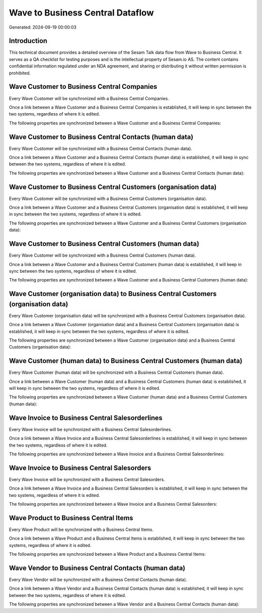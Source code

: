 =================================
Wave to Business Central Dataflow
=================================

Generated: 2024-09-19 00:00:03

Introduction
------------

This technical document provides a detailed overview of the Sesam Talk data flow from Wave to Business Central. It serves as a QA checklist for testing purposes and is the intellectual property of Sesam.io AS. The content contains confidential information regulated under an NDA agreement, and sharing or distributing it without written permission is prohibited.

Wave Customer to Business Central Companies
-------------------------------------------
Every Wave Customer will be synchronized with a Business Central Companies.

Once a link between a Wave Customer and a Business Central Companies is established, it will keep in sync between the two systems, regardless of where it is edited.

The following properties are synchronized between a Wave Customer and a Business Central Companies:

.. list-table::
   :header-rows: 1

   * - Wave Customer Property
     - Business Central Companies Property
     - Business Central Data Type


Wave Customer to Business Central Contacts (human data)
-------------------------------------------------------
Every Wave Customer will be synchronized with a Business Central Contacts (human data).

Once a link between a Wave Customer and a Business Central Contacts (human data) is established, it will keep in sync between the two systems, regardless of where it is edited.

The following properties are synchronized between a Wave Customer and a Business Central Contacts (human data):

.. list-table::
   :header-rows: 1

   * - Wave Customer Property
     - Business Central Contacts (human data) Property
     - Business Central Data Type


Wave Customer to Business Central Customers (organisation data)
---------------------------------------------------------------
Every Wave Customer will be synchronized with a Business Central Customers (organisation data).

Once a link between a Wave Customer and a Business Central Customers (organisation data) is established, it will keep in sync between the two systems, regardless of where it is edited.

The following properties are synchronized between a Wave Customer and a Business Central Customers (organisation data):

.. list-table::
   :header-rows: 1

   * - Wave Customer Property
     - Business Central Customers (organisation data) Property
     - Business Central Data Type


Wave Customer to Business Central Customers (human data)
--------------------------------------------------------
Every Wave Customer will be synchronized with a Business Central Customers (human data).

Once a link between a Wave Customer and a Business Central Customers (human data) is established, it will keep in sync between the two systems, regardless of where it is edited.

The following properties are synchronized between a Wave Customer and a Business Central Customers (human data):

.. list-table::
   :header-rows: 1

   * - Wave Customer Property
     - Business Central Customers (human data) Property
     - Business Central Data Type


Wave Customer (organisation data) to Business Central Customers (organisation data)
-----------------------------------------------------------------------------------
Every Wave Customer (organisation data) will be synchronized with a Business Central Customers (organisation data).

Once a link between a Wave Customer (organisation data) and a Business Central Customers (organisation data) is established, it will keep in sync between the two systems, regardless of where it is edited.

The following properties are synchronized between a Wave Customer (organisation data) and a Business Central Customers (organisation data):

.. list-table::
   :header-rows: 1

   * - Wave Customer (organisation data) Property
     - Business Central Customers (organisation data) Property
     - Business Central Data Type


Wave Customer (human data) to Business Central Customers (human data)
---------------------------------------------------------------------
Every Wave Customer (human data) will be synchronized with a Business Central Customers (human data).

Once a link between a Wave Customer (human data) and a Business Central Customers (human data) is established, it will keep in sync between the two systems, regardless of where it is edited.

The following properties are synchronized between a Wave Customer (human data) and a Business Central Customers (human data):

.. list-table::
   :header-rows: 1

   * - Wave Customer (human data) Property
     - Business Central Customers (human data) Property
     - Business Central Data Type


Wave Invoice to Business Central Salesorderlines
------------------------------------------------
Every Wave Invoice will be synchronized with a Business Central Salesorderlines.

Once a link between a Wave Invoice and a Business Central Salesorderlines is established, it will keep in sync between the two systems, regardless of where it is edited.

The following properties are synchronized between a Wave Invoice and a Business Central Salesorderlines:

.. list-table::
   :header-rows: 1

   * - Wave Invoice Property
     - Business Central Salesorderlines Property
     - Business Central Data Type


Wave Invoice to Business Central Salesorders
--------------------------------------------
Every Wave Invoice will be synchronized with a Business Central Salesorders.

Once a link between a Wave Invoice and a Business Central Salesorders is established, it will keep in sync between the two systems, regardless of where it is edited.

The following properties are synchronized between a Wave Invoice and a Business Central Salesorders:

.. list-table::
   :header-rows: 1

   * - Wave Invoice Property
     - Business Central Salesorders Property
     - Business Central Data Type


Wave Product to Business Central Items
--------------------------------------
Every Wave Product will be synchronized with a Business Central Items.

Once a link between a Wave Product and a Business Central Items is established, it will keep in sync between the two systems, regardless of where it is edited.

The following properties are synchronized between a Wave Product and a Business Central Items:

.. list-table::
   :header-rows: 1

   * - Wave Product Property
     - Business Central Items Property
     - Business Central Data Type


Wave Vendor to Business Central Contacts (human data)
-----------------------------------------------------
Every Wave Vendor will be synchronized with a Business Central Contacts (human data).

Once a link between a Wave Vendor and a Business Central Contacts (human data) is established, it will keep in sync between the two systems, regardless of where it is edited.

The following properties are synchronized between a Wave Vendor and a Business Central Contacts (human data):

.. list-table::
   :header-rows: 1

   * - Wave Vendor Property
     - Business Central Contacts (human data) Property
     - Business Central Data Type

